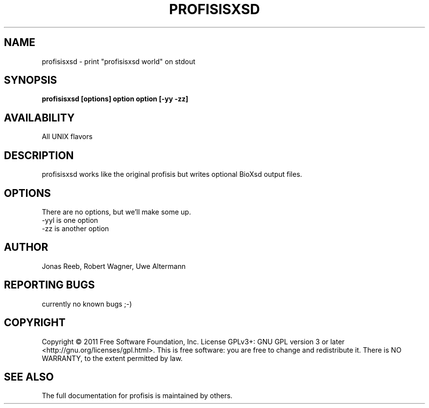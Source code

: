 .TH PROFISISXSD 1 LOCAL 

.SH NAME 

profisisxsd - print "profisisxsd world" on stdout 

.SH SYNOPSIS 

.B profisisxsd [options] option option [-yy -zz] 

.SH AVAILABILITY 

All UNIX flavors 

.SH DESCRIPTION 

profisisxsd works like the original profisis but writes optional BioXsd output files. 

.SH OPTIONS 

There are no options, but we'll make some up. 

.TP 
-yyl is one option 

.TP 
-zz is another option 

.SH AUTHOR 
Jonas Reeb, Robert Wagner, Uwe Altermann

.SH REPORTING BUGS
currently no known bugs ;-)

.SH  COPYRIGHT
Copyright © 2011 Free Software Foundation, Inc.  License GPLv3+: GNU GPL  version  3  or
later <http://gnu.org/licenses/gpl.html>. This  is  free  software:  you are free to change and redistribute it. There is NO WARRANTY, to the extent permitted by law.

.SH SEE ALSO
The full documentation for profisis is maintained by others.
